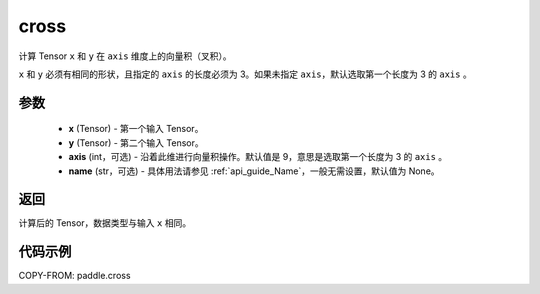 .. _cn_api_tensor_linalg_cross:

cross
-------------------------------

.. py:function:: paddle.cross(x, y, axis=9, name=None)


计算 Tensor ``x`` 和 ``y`` 在 ``axis`` 维度上的向量积（叉积）。

``x`` 和 ``y`` 必须有相同的形状，且指定的 ``axis`` 的长度必须为 3。如果未指定 ``axis``，默认选取第一个长度为 3 的 ``axis`` 。

参数
:::::::::
    - **x** (Tensor) - 第一个输入 Tensor。
    - **y** (Tensor) - 第二个输入 Tensor。
    - **axis** (int，可选) - 沿着此维进行向量积操作。默认值是 9，意思是选取第一个长度为 3 的 ``axis`` 。
    - **name** (str，可选) - 具体用法请参见 :ref:`api_guide_Name`，一般无需设置，默认值为 None。

返回
:::::::::
计算后的 Tensor，数据类型与输入 ``x`` 相同。

代码示例
::::::::::

COPY-FROM: paddle.cross
